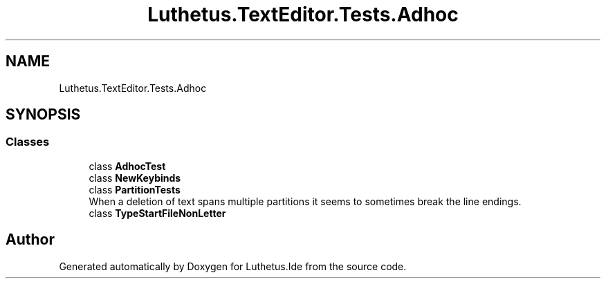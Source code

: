 .TH "Luthetus.TextEditor.Tests.Adhoc" 3 "Version 1.0.0" "Luthetus.Ide" \" -*- nroff -*-
.ad l
.nh
.SH NAME
Luthetus.TextEditor.Tests.Adhoc
.SH SYNOPSIS
.br
.PP
.SS "Classes"

.in +1c
.ti -1c
.RI "class \fBAdhocTest\fP"
.br
.ti -1c
.RI "class \fBNewKeybinds\fP"
.br
.ti -1c
.RI "class \fBPartitionTests\fP"
.br
.RI "When a deletion of text spans multiple partitions it seems to sometimes break the line endings\&. "
.ti -1c
.RI "class \fBTypeStartFileNonLetter\fP"
.br
.in -1c
.SH "Author"
.PP 
Generated automatically by Doxygen for Luthetus\&.Ide from the source code\&.
